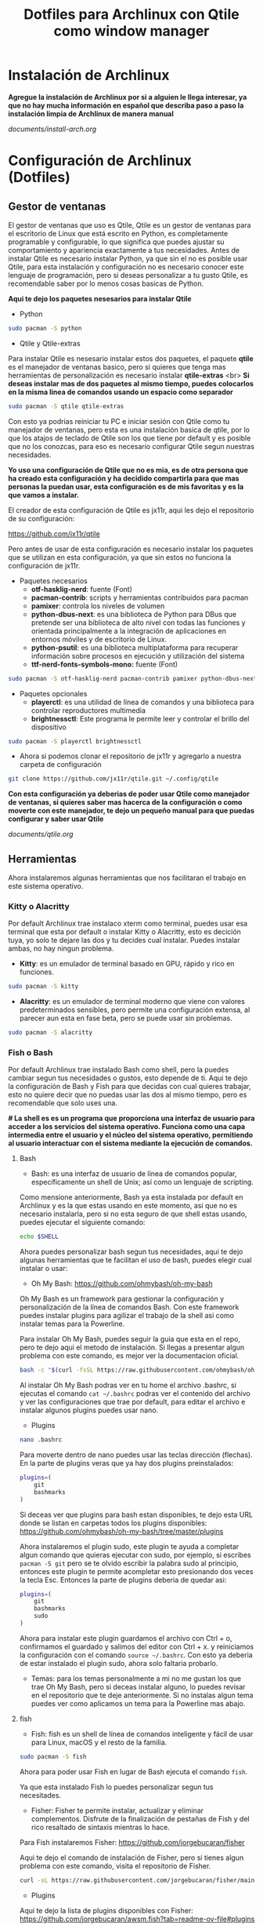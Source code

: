 #+title: Dotfiles para Archlinux con Qtile como window manager

* Instalación de Archlinux

*Agregue la instalación de Archlinux por si a alguien le llega interesar, ya que no hay mucha información en español que describa paso a paso la instalación limpia de Archlinux de manera manual*

[[documents/install-arch.org]]

* Configuración de Archlinux (Dotfiles)

** Gestor de ventanas

El gestor de ventanas que uso es Qtile, Qtile es un gestor de ventanas para el escritorio de Linux que está escrito en Python, es completamente programable y configurable, lo que significa que puedes ajustar su comportamiento y apariencia exactamente a tus necesidades.
Antes de instalar Qtile es necesario instalar Python, ya que sin el no es posible usar Qtile, para esta instalación y configuración no es necesario conocer este lenguaje de programación, pero si deseas personalizar a tu gusto Qtile, es recomendable saber por lo menos cosas basicas de Python.

*Aqui te dejo los paquetes nesesarios para instalar Qtile*

- Python

#+begin_src sh
sudo pacman -S python
#+end_src

- Qtile y Qtile-extras
Para instalar Qtile es nesesario instalar estos dos paquetes, el paquete *qtile* es el manejador de ventanas basico, pero si quieres que tenga mas herramientas de personalización es necesario instalar *qtile-extras* <br>
*Si deseas instalar mas de dos paquetes al mismo tiempo, puedes colocarlos en la misma linea de comandos usando un espacio como separador*

#+begin_src sh
sudo pacman -S qtile qtile-extras
#+end_src

Con esto ya podrias reiniciar tu PC e iniciar sesión con Qtile como tu manejador de ventanas, pero esta es una instalación basica de qtile, por lo que los atajos de teclado de Qtile son los que tiene por default y es posible que no los conozcas, para eso es necesario configurar Qtile segun nuestras necesidades.

*Yo uso una configuración de Qtile que no es mia, es de otra persona que ha creado esta configuración y ha decidido compartirla para que mas personas la puedan usar, esta configuración es de mis favoritas y es la que vamos a instalar.*

El creador de esta configuración de Qtile es jx11r, aqui les dejo el repositorio de su configuración:

[[https://github.com/jx11r/qtile]]

Pero antes de usar de esta configuración es necesario instalar los paquetes que se utilizan en esta configuración, ya que sin estos no funciona la configuración de jx11r.

- Paquetes necesarios
    - *otf-hasklig-nerd*: fuente (Font)
    - *pacman-contrib*: scripts y herramientas contribuidos para pacman
    - *pamixer*: controla los niveles de volumen
    - *python-dbus-next*: es una biblioteca de Python para DBus que pretende ser una biblioteca de alto nivel con todas las funciones y orientada principalmente a la integración de aplicaciones en entornos móviles y de escritorio de Linux.
    - *python-psutil*: es una biblioteca multiplataforma para recuperar información sobre procesos en ejecución y utilización del sistema
    - *ttf-nerd-fonts-symbols-mono:* fuente (Font)

#+begin_src sh
sudo pacman -S otf-hasklig-nerd pacman-contrib pamixer python-dbus-next python-psutil ttf-nerd-fonts-symbols-mono
#+end_src

- Paquetes opcionales
    - *playerctl*: es una utilidad de línea de comandos y una biblioteca para controlar reproductores multimedia
    - *brightnessctl*: Este programa le permite leer y controlar el brillo del dispositivo

#+begin_src sh
sudo pacman -S playerctl brightnessctl
#+end_src

- Ahora si podemos clonar el repositorio de jx11r y agregarlo a nuestra carpeta de configuración

#+begin_src sh
git clone https://github.com/jx11r/qtile.git ~/.config/qtile
#+end_src

*Con esta configuración ya deberias de poder usar Qtile como manejador de ventanas, si quieres saber mas hacerca de la configuración o como moverte con este manejador, te dejo un pequeño manual para que puedas configurar y saber usar Qtile*

[[documents/qtile.org]]

** Herramientas

Ahora instalaremos algunas herramientas que nos facilitaran el trabajo en este sistema operativo.

*** Kitty o Alacritty

Por default Archlinux trae instalaco xterm como terminal, puedes usar esa terminal que esta por default o instalar Kitty o Alacritty, esto es decición tuya, yo solo te dejare las dos y tu decides cual instalar. Puedes instalar ambas, no hay ningun problema.

- *Kitty*: es un emulador de terminal basado en GPU, rápido y rico en funciones.

#+begin_src sh
sudo pacman -S kitty
#+end_src

- *Alacritty*: es un emulador de terminal moderno que viene con valores predeterminados sensibles, pero permite una configuración extensa, al parecer aun esta en fase beta, pero se puede usar sin problemas.

#+begin_src sh
sudo pacman -S alacritty
#+end_src

*** Fish o Bash

Por default Archlinux trae instalado Bash como shell, pero la puedes cambiar segun tus necesidades o gustos, esto depende de ti. Aqui te dejo la configuración de Bash y Fish para que decidas con cual quieres trabajar, esto no quiere decir que no puedas usar las dos al mismo tiempo, pero es recomendable que solo uses una.

*# La shell es es un programa que proporciona una interfaz de usuario para acceder a los servicios del sistema operativo. Funciona como una capa intermedia entre el usuario y el núcleo del sistema operativo, permitiendo al usuario interactuar con el sistema mediante la ejecución de comandos.*

**** Bash
- Bash: es una interfaz de usuario de línea de comandos popular, específicamente un shell de Unix; así como un lenguaje de scripting.
Como mensione anteriormente, Bash ya esta instalada por default en Archlinux y es la que estas usando en este momento, asi que no es necesario instalarla, pero si no esta seguro de que shell estas usando, puedes ejecutar el siguiente comando:

#+begin_src sh
echo $SHELL
#+end_src

Ahora puedes personalizar bash segun tus necesidades, aqui te dejo algunas herramientas que te facilitan el uso de bash, puedes elegir cual instalar o usar:
-  Oh My Bash: [[https://github.com/ohmybash/oh-my-bash]]
Oh My Bash es un framework para gestionar la configuración y personalización de la línea de comandos Bash. Con este framework puedes instalar plugins para agilizar el trabajo de la shell asi como instalar temas para la Powerline.

Para instalar Oh My Bash, puedes seguir la guia que esta en el repo, pero te dejo aqui el metodo de instalación. Si llegas a presentar algun problema con este comando, es mejor ver la documentacion oficial.

#+begin_src sh
bash -c "$(curl -fsSL https://raw.githubusercontent.com/ohmybash/oh-my-bash/master/tools/install.sh)"
#+end_src

Al instalar Oh My Bash podras ver en tu home el archivo .bashrc, si ejecutas el comando =cat ~/.bashrc= podras ver el contenido del archivo y ver las configuraciones que trae por default, para editar el archivo e instalar algunos plugins puedes usar nano.

- Plugins

#+begin_src sh
nano .bashrc
#+end_src

Para moverte dentro de nano puedes usar las teclas dirección (flechas). En la parte de plugins veras que ya hay dos plugins preinstalados:

#+begin_src sh
plugins=(
    git
    bashmarks
)
#+end_src

Si deceas ver que plugins para bash estan disponibles, te dejo esta URL donde se listan en carpetas todos los plugins disponibles: [[https://github.com/ohmybash/oh-my-bash/tree/master/plugins]]

Ahora instalaremos el plugin sudo, este plugin te ayuda a completar algun comando que quieras ejecutar con sudo, por ejemplo, si escribes =pacman -S git= pero se te olvido escribir la palabra sudo al principio, entonces este plugin te permite acompletar esto presionando dos veces la tecla Esc. Entonces la parte de plugins deberia de quedar asi: 

#+begin_src sh
plugins=(
    git
    bashmarks
    sudo
)
#+end_src

Ahora para instalar este plugin guardamos el archivo con Ctrl + o, confirmamos el guardado y salimos del editor con Ctrl + x. y reiniciamos la configuración con el comando =source ~/.bashrc=. Con esto ya deberia de estar instalado el plugin sudo, ahora solo faltaria probarlo.

- Temas: para los temas personalmente a mi no me gustan los que trae Oh My Bash, pero si deceas instalar alguno, lo puedes revisar en el repositorio que te deje anteriormente. Si no instalas algun tema puedes ver como aplicamos un tema para la Powerline mas abajo.

**** fish

- Fish: fish es un shell de línea de comandos inteligente y fácil de usar para Linux, macOS y el resto de la familia.

#+begin_src sh
sudo pacman -S fish
#+end_src

Ahora para poder usar Fish en lugar de Bash ejecuta el comando =fish=.

Ya que esta instalado Fish lo puedes personalizar segun tus necesitades.

- Fisher: Fisher te permite instalar, actualizar y eliminar complementos. Disfrute de la finalización de pestañas de Fish y del rico resaltado de sintaxis mientras lo hace.
Para Fish instalaremos Fisher: [[https://github.com/jorgebucaran/fisher]]

Aqui te dejo el comando de instalación de Fisher, pero si tienes algun problema con este comando, visita el repositorio de Fisher.

#+begin_src sh
curl -sL https://raw.githubusercontent.com/jorgebucaran/fisher/main/functions/fisher.fish | source && fisher install jorgebucaran/fisher
#+end_src

- Plugins
Aqui te dejo la lista de plugins disponibles con Fisher: [[https://github.com/jorgebucaran/awsm.fish?tab=readme-ov-file#plugins]]

Ahora instalaremos GitNow, este plugin nos ayuda a ejecutar comandos de alto nivel de git con atajos de teclado.
[[https://github.com/joseluisq/gitnow]]

#+begin_src sh
fisher install joseluisq/gitnow@2.12.0
#+end_src

Este es un ejemplo de instalacion de plugins, tu decides cual instalar.

- Temas
Para los temas de la Powerline pueden instalar el plugin tide =fisher install IlanCosman/tide@v5=. Al instalar este plugin te permitira configurar la apariencia de tu powerline, personalmente no me gusta ningun tema de la Powerline que trae tide. Si deceas ver que tema de la powerline yo uso lo explicare mas abajo en su respectivo espacio.

- Oh My Fish

Si deceas ver mas temas para la poweline de Fish, aqui te dejo otro paquete que te ayuda con eso, este paquete casi no lo he probado, asi que solo te dejo la URL

[[https://github.com/oh-my-fish/oh-my-fish]]

*** Lxarandr

Para modificar la resolución de tu pantalla o monitor existe la herramienta Lxarandr.

#+begin_src sh
sudo pacman -S lxarandr
#+end_src